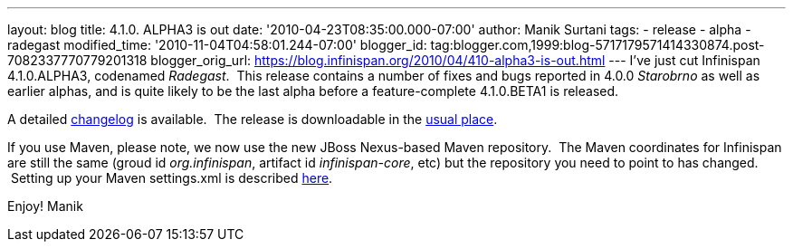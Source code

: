 ---
layout: blog
title: 4.1.0. ALPHA3 is out
date: '2010-04-23T08:35:00.000-07:00'
author: Manik Surtani
tags:
- release
- alpha
- radegast
modified_time: '2010-11-04T04:58:01.244-07:00'
blogger_id: tag:blogger.com,1999:blog-5717179571414330874.post-7082337770779201318
blogger_orig_url: https://blog.infinispan.org/2010/04/410-alpha3-is-out.html
---
I've just cut Infinispan 4.1.0.ALPHA3, codenamed _Radegast_.  This
release contains a number of fixes and bugs reported in 4.0.0
_Starobrno_ as well as earlier alphas, and is quite likely to be the
last alpha before a feature-complete 4.1.0.BETA1 is released.

A detailed
https://jira.jboss.org/jira/secure/ConfigureReport.jspa?versions=12314871&sections=.1.7.2.4.10.9.8.3.12.11.5&style=none&selectedProjectId=12310799&reportKey=pl.net.mamut:releasenotes&Next=Next[changelog]
is available.  The release is downloadable in the
http://www.jboss.org/infinispan/downloads[usual place].

If you use Maven, please note, we now use the new JBoss Nexus-based
Maven repository.  The Maven coordinates for Infinispan are still the
same (groud id _org.infinispan_, artifact id _infinispan-core_, etc) but
the repository you need to point to has changed.  Setting up your Maven
settings.xml is described
http://community.jboss.org/wiki/MavenGettingStarted-Users[here].

Enjoy!
Manik
